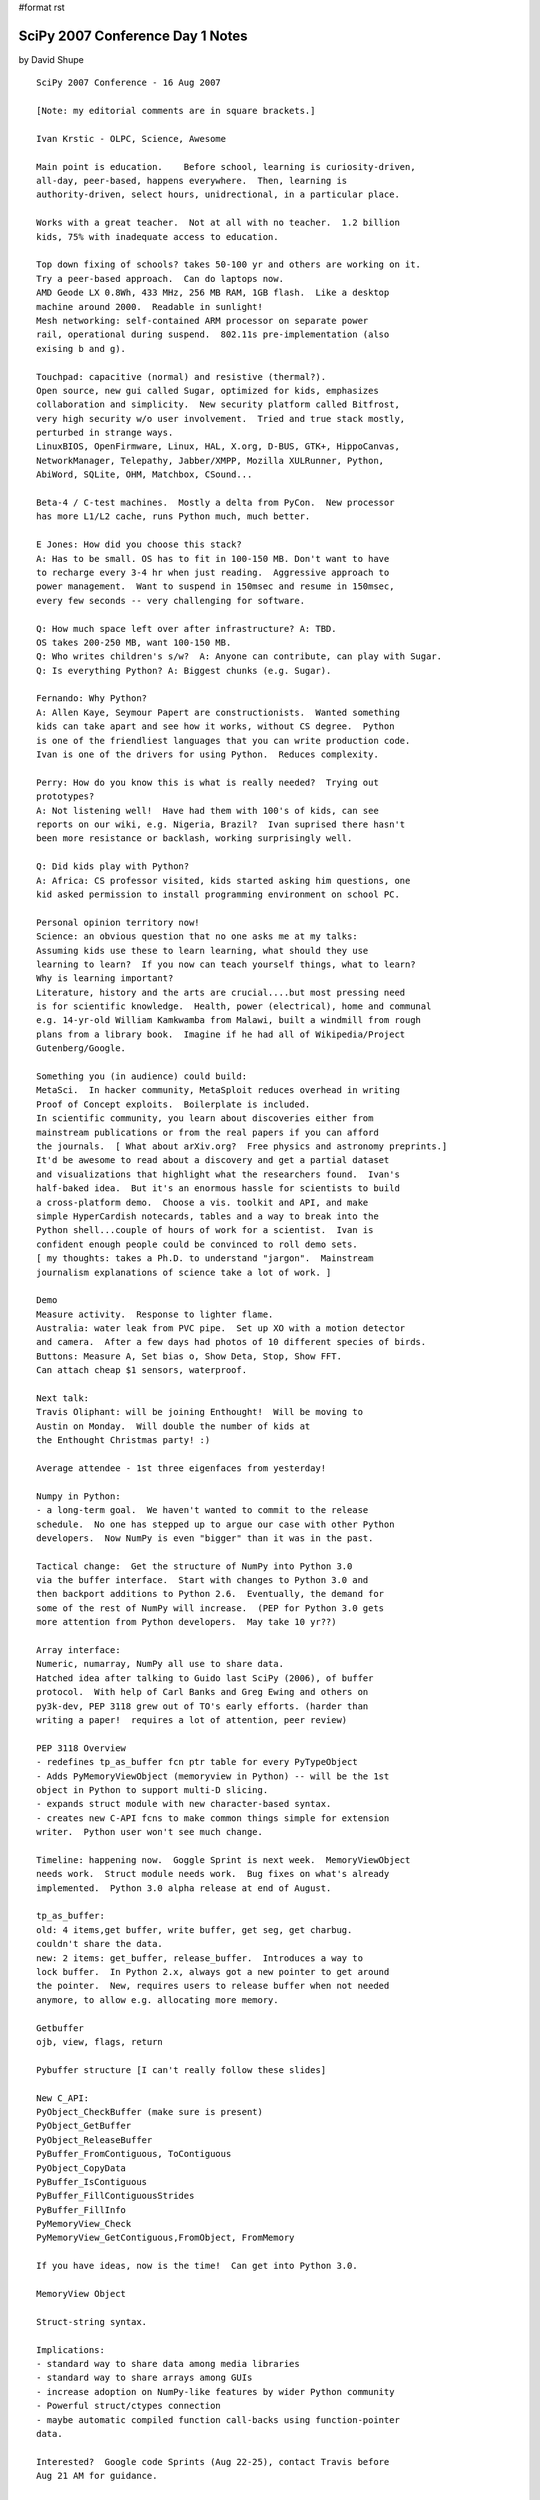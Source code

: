 #format rst

SciPy 2007 Conference Day 1 Notes
=================================

by David Shupe

::

   SciPy 2007 Conference - 16 Aug 2007

   [Note: my editorial comments are in square brackets.]

   Ivan Krstic - OLPC, Science, Awesome

   Main point is education.    Before school, learning is curiosity-driven,
   all-day, peer-based, happens everywhere.  Then, learning is
   authority-driven, select hours, unidrectional, in a particular place.

   Works with a great teacher.  Not at all with no teacher.  1.2 billion
   kids, 75% with inadequate access to education.

   Top down fixing of schools? takes 50-100 yr and others are working on it.
   Try a peer-based approach.  Can do laptops now.
   AMD Geode LX 0.8Wh, 433 MHz, 256 MB RAM, 1GB flash.  Like a desktop
   machine around 2000.  Readable in sunlight!
   Mesh networking: self-contained ARM processor on separate power
   rail, operational during suspend.  802.11s pre-implementation (also
   exising b and g).

   Touchpad: capacitive (normal) and resistive (thermal?).
   Open source, new gui called Sugar, optimized for kids, emphasizes
   collaboration and simplicity.  New security platform called Bitfrost,
   very high security w/o user involvement.  Tried and true stack mostly,
   perturbed in strange ways.
   LinuxBIOS, OpenFirmware, Linux, HAL, X.org, D-BUS, GTK+, HippoCanvas,
   NetworkManager, Telepathy, Jabber/XMPP, Mozilla XULRunner, Python,
   AbiWord, SQLite, OHM, Matchbox, CSound...

   Beta-4 / C-test machines.  Mostly a delta from PyCon.  New processor
   has more L1/L2 cache, runs Python much, much better.

   E Jones: How did you choose this stack?
   A: Has to be small. OS has to fit in 100-150 MB. Don't want to have
   to recharge every 3-4 hr when just reading.  Aggressive approach to
   power management.  Want to suspend in 150msec and resume in 150msec,
   every few seconds -- very challenging for software.

   Q: How much space left over after infrastructure? A: TBD.
   OS takes 200-250 MB, want 100-150 MB.
   Q: Who writes children's s/w?  A: Anyone can contribute, can play with Sugar.
   Q: Is everything Python? A: Biggest chunks (e.g. Sugar).

   Fernando: Why Python?
   A: Allen Kaye, Seymour Papert are constructionists.  Wanted something
   kids can take apart and see how it works, without CS degree.  Python
   is one of the friendliest languages that you can write production code.
   Ivan is one of the drivers for using Python.  Reduces complexity.

   Perry: How do you know this is what is really needed?  Trying out
   prototypes?
   A: Not listening well!  Have had them with 100's of kids, can see
   reports on our wiki, e.g. Nigeria, Brazil?  Ivan suprised there hasn't
   been more resistance or backlash, working surprisingly well.

   Q: Did kids play with Python?
   A: Africa: CS professor visited, kids started asking him questions, one
   kid asked permission to install programming environment on school PC.

   Personal opinion territory now!
   Science: an obvious question that no one asks me at my talks:
   Assuming kids use these to learn learning, what should they use
   learning to learn?  If you now can teach yourself things, what to learn?
   Why is learning important?
   Literature, history and the arts are crucial....but most pressing need
   is for scientific knowledge.  Health, power (electrical), home and communal
   e.g. 14-yr-old William Kamkwamba from Malawi, built a windmill from rough
   plans from a library book.  Imagine if he had all of Wikipedia/Project
   Gutenberg/Google.

   Something you (in audience) could build:
   MetaSci.  In hacker community, MetaSploit reduces overhead in writing
   Proof of Concept exploits.  Boilerplate is included.
   In scientific community, you learn about discoveries either from
   mainstream publications or from the real papers if you can afford
   the journals.  [ What about arXiv.org?  Free physics and astronomy preprints.]
   It'd be awesome to read about a discovery and get a partial dataset
   and visualizations that highlight what the researchers found.  Ivan's
   half-baked idea.  But it's an enormous hassle for scientists to build
   a cross-platform demo.  Choose a vis. toolkit and API, and make
   simple HyperCardish notecards, tables and a way to break into the
   Python shell...couple of hours of work for a scientist.  Ivan is
   confident enough people could be convinced to roll demo sets.
   [ my thoughts: takes a Ph.D. to understand "jargon".  Mainstream
   journalism explanations of science take a lot of work. ]

   Demo
   Measure activity.  Response to lighter flame.
   Australia: water leak from PVC pipe.  Set up XO with a motion detector
   and camera.  After a few days had photos of 10 different species of birds.
   Buttons: Measure A, Set bias o, Show Deta, Stop, Show FFT.
   Can attach cheap $1 sensors, waterproof.

   Next talk:
   Travis Oliphant: will be joining Enthought!  Will be moving to
   Austin on Monday.  Will double the number of kids at
   the Enthought Christmas party! :)

   Average attendee - 1st three eigenfaces from yesterday!

   Numpy in Python:
   - a long-term goal.  We haven't wanted to commit to the release
   schedule.  No one has stepped up to argue our case with other Python
   developers.  Now NumPy is even "bigger" than it was in the past.

   Tactical change:  Get the structure of NumPy into Python 3.0
   via the buffer interface.  Start with changes to Python 3.0 and
   then backport additions to Python 2.6.  Eventually, the demand for
   some of the rest of NumPy will increase.  (PEP for Python 3.0 gets
   more attention from Python developers.  May take 10 yr??)

   Array interface:
   Numeric, numarray, NumPy all use to share data.
   Hatched idea after talking to Guido last SciPy (2006), of buffer
   protocol.  With help of Carl Banks and Greg Ewing and others on
   py3k-dev, PEP 3118 grew out of TO's early efforts. (harder than
   writing a paper!  requires a lot of attention, peer review)

   PEP 3118 Overview
   - redefines tp_as_buffer fcn ptr table for every PyTypeObject
   - Adds PyMemoryViewObject (memoryview in Python) -- will be the 1st
   object in Python to support multi-D slicing.
   - expands struct module with new character-based syntax.
   - creates new C-API fcns to make common things simple for extension
   writer.  Python user won't see much change.

   Timeline: happening now.  Goggle Sprint is next week.  MemoryViewObject
   needs work.  Struct module needs work.  Bug fixes on what's already
   implemented.  Python 3.0 alpha release at end of August.

   tp_as_buffer:
   old: 4 items,get buffer, write buffer, get seg, get charbug.
   couldn't share the data.
   new: 2 items: get_buffer, release_buffer.  Introduces a way to
   lock buffer.  In Python 2.x, always got a new pointer to get around
   the pointer.  New, requires users to release buffer when not needed
   anymore, to allow e.g. allocating more memory.

   Getbuffer
   ojb, view, flags, return

   Pybuffer structure [I can't really follow these slides]

   New C_API:
   PyObject_CheckBuffer (make sure is present)
   PyObject_GetBuffer
   PyObject_ReleaseBuffer
   PyBuffer_FromContiguous, ToContiguous
   PyObject_CopyData
   PyBuffer_IsContiguous
   PyBuffer_FillContiguousStrides
   PyBuffer_FillInfo
   PyMemoryView_Check
   PyMemoryView_GetContiguous,FromObject, FromMemory

   If you have ideas, now is the time!  Can get into Python 3.0.

   MemoryView Object

   Struct-string syntax.

   Implications:
   - standard way to share data among media libraries
   - standard way to share arrays among GUIs
   - increase adoption on NumPy-like features by wider Python community
   - Powerful struct/ctypes connection
   - maybe automatic compiled function call-backs using function-pointer
   data.

   Interested?  Google code Sprints (Aug 22-25), contact Travis before
   Aug 21 AM for guidance.


   Chris Mueller - "CorePy: Using Python on IBM's Cell/B.E."

   Cell/B.E. : high performance processor, in Playstation, Toshiba products
   Cell is whole platform.  B.E. is broadband engine.
   Heterogeneous multicore processors (have different fcns)
   SPE - Synergeistic Processing Element (SPE) cores (8)
   two general PPC cores
   -In-order execution on all cores.
   - Programmer-managed local store on SPUs
   -3 instr sets: PowerPC (PPE), VMX/AltiVec (PPE/SIM), SPU(SPE/SIMD)

   Linux:
    - IBM or Mercury Blades (2 Cell/BE, 16 SPUs, 1 GM RAM)
    - Sony PS3 (1 Cell/BE, 6 SPUs enabled)

   PPU details
   - Full PowerPC and VMX instruc. sets
   - 2 h/w threads, 2 levels of cache,
   - very minimal hardware implementation
      use PPU's as little as possible, disappointing perfomrance

   SPEs are more interesting
    SIMD instr set with.  256k local store.  lots of registers (128).
    Single Instruction, Multiple Data - one add works on 4 pieces of data.

   Cell programmming models
    - Manager/Worker (PPE's dispatch work to SPEs)
    - Pipelined execution (each SPE is a stage in a pipeline)
    - SPE Threads
       treat each SPE as a thread in the program, minimal use of PPE,
         processor in memory: move code in and out more often than data.

   Cell/Python Programming Model
    - Use Python for low-performance tasks
    - Use native kernels for high-perf. tasks
    - Pass pointers from Python-allocated data to SPE kernels
    - Process data in blocks when possible

   CorePy
    library for creating and executing PowerPC, VMX, and SPU programs
         from Python.
    Execute arbitrary SPE programs from Python
    Talk to SPE programs using libspe wrappers
    Create new SPE or PPE programs directly from Python

   CorePy Components
   Example:
     Population counts (popc) counts number of 1 bits in a bit vector
     Assembly-level.
     spu_popc: Pop. count in C.

   Exposed pthread-like interface so can use all cores.

   Python examples.

   iterator examples.
   auto-parallelization for embarrassingly parallel problems.

   CorePy pop counts, Take 3 - works on any length of vector.

   PS3 example: Lyapunov Fractals.
    3.65 FPS, ~21 GOps, ~10 GFlops. Video rendered to a framebuffer in
      main memory.

   Source distribution, evaluation license.
   Tested on IBM Cell Blades, PS3, Apple G4/G5 Macs

   http://www.corepy.org

   Michele [ pronounced "meekala"]  Vallisneri (JPL),
   "Python and the Mock LISA Data Challenges"

   ligo.caltech.edu, www.ligo.org, lisa.nasa.gov

   Gravitational-wave basics
   Measured in amplitude (1/R); do not form images; detectors are
   quasi-omnidirectional.  f < 10 kHz.  Difficult to absorb and scatter.
   Emitted coherently by the bulk motion of matter.  Emitted by massive
   and compact objects: strong gravity.  4.8e-20 ((m/Msun)/(r/Mpc))*(v/c)**2
   [lots of time spent on this slide, intro to gravitational-wave astronomy.
   As an astronomer I really dig this, but what of the rest of the audience?]

   LISA: a constellation, solaar orbit 20 deg from Earth.  (Movie from MPifGP)
   Laser Interferometry can detect small changes (5e6 km baseline).

   Supermassive black holes in active galactic nuclei.
   70% of local galaxies show evidence of mergers.
   Inspiral, merger, and ringdown (of BHs).

   Measurements are hard.  Statistical theory of detection:
   Strategies: Orthogonality and Coincidence.

   Mock Lisa Data Challenges:
    why: encourage development of tools and techniques
    how: compete in analysis of synthetic data sets w/ instrument noise
      and GW source of undisclosed parameters.
    Challenge 1: some Galactic binaries, isolated SMBH binaries
       posted June 2006, evaluated Dec 2006
    Challenge 2: [didn't catch]

   tasks
   compute random GW source parms   -  Python script
   -> lisaXML file

   compute grav. waveforms - standalone C/C++ code w/ Python wrappers
   -> lisaXML file

   compute LISA response & noises - Python module, legacy C w/ Python wrappers
   -> lisaXML file

   Put everything together - Python script
   -> lisaXML file

   Python made it possible. in 3 months
   - intuitive IO library for XML format.
   - steering scripts with easy access to OS.
   - efficiently & simply wrap C/C++ GW codes using SWIG
   - Wrap legacy app with "set-file" IO
   - Write master installer script that calls various setup.py and
      configure/make within SVN.
       need a one-step install for end users and verification on new platforms...
       Installs all the needed packages (numpy, SWIG, etc.) in non-system
          directory.

   Data format:
      Python & XML make a very strong pair.
      Text-based format reassuring (parsed by humans, less dependent on
             I/O libraries or formats like HDF & FITS)
      XML promising

     But....binary file performance would have been nice:
        datasets contain big arrays (130 Mbytes)

     XSIL (Extensible Scientific Interchange Language)
      developed by Roy Williams et al at Caltech's CACR
      based on eight simple XML elements

   Building a natural Python interface for lisaXML
     Everything in XML is mapped into Python.

   SWIG interface module.  Inherits from lisaXML

   Thanks to Python, numpy, pyRXP....


   MLDC: astrogravs.nasa.gov/docs/mldc
   Code:
   sourceforge.net/projects/lisatools

   - Lunch -

   Peter Wang - Interactive Plotting for Fun and Profit
   (Enthought)

   House assessment data.  Interactive demo of Chaco.
   YearBuilt, Mkt_Value, SqFtCost.
   Scatter plot + color/symbol code.  Select data, linear regression
   to selected data.  Got a pretty good deal on his house assessment.

   Prosper.com.  Peer-to-peer lending.  3-yr loans, not collateralized,
   up to $25k.
   Plot lender rate history for different borrower credit ratings.
   Can get a dump of Prosper credit data.
   1. Get data.
   2. Get Robert Kern to write code.
   3. Get a pile of data.
   Turning items into numpy record arrays.
   DebtToIncomeRatio vs. LoanStatus
   CurrentRating vs. LoanStatus
   Conclusion: Prosper is a little more dangerous than other places
   [for lenders, or borrowers?  Lenders?]

   Multitouch scatter plot.  IR illumination blasting screen from behind.
   Camera reads finger spots.  Image processing of spots, which moved
   between frames and which did not.  60 fps camera, can keep up with
   processing.

   Chris Lee - "PyGr: The Python Graph Database Framework for Bioinformatics"
   (UCLA, Ctr for Computational Biology)

   What is PyGr?
   - sequence analysis & comparative genomics tools.
   - Python, plus Pyrex / C extensions where crucial.

   Competing models of languages:

   - Scripting for piping results from one program to another, parsing
   output formats, etc.
   - A model of core properties of the data, its inter-relationships,
   and how we formulate questions about it (eg. sequences, mappings).
   [ I love this slide!!]

   What should our goal be?
   - Bioperl dominates bioinformatics, so we often have to answer
   "Why bother with Python".
   - Should we just replicate same functionality w/ better syntax?
   - Or take beyond scripting? make modeling data easy and natural

   Thesis: Python's core models are already a good model of Bioinfo. data
   - Sequence:
   - Mapping/ Graphs
   - Attributes

   e.g scripts typically store a sequence as a string.
   - this ignores our need for a representation.
   e.g. Python sequences: can be sliced.  Any slice is a slice.
   String: str(s).  Could come from file, SQL...
   Add Allen interval logic: union, intersection, before, after, etc.
   Add orientation to handle DNA sequences. (strand orientation)

   Multiple Storages, Same Interface
   - Sequence: Python object in memory
   - SQLSequence: slice query to relational dB
   - BlastSequence: slice query to NCBI fastacmd
   - FileDBSequence: slice query via fseek to disk
   All follow same interface, interchangeable.  Only needs
   two customizations: __len__(), __str()__

   Hypergraphs: A General Model for Bioinformatics
   Sequence Alignment: Nodes: sequence letters or intervals.
           Edges: links between sequences.

   Python Mapping
     M[node1] -> node2
   Need Graph:
     M[node1][node2] -> edgeinfo
   node 1 is a source node, node 2 is a target node, edge connects
   the two.

   Alternative Splicing Example:
   in SQL, requires a 6-way JOIN, for a simple example.
   In Python,
     q = {1: {2:None, 3:None},2:{3:None}} # no edge info
    for d in GraphQuery(g,q): print 'exons',d[1],d[2],d[3]
   Simpler because the data really is a graph; SQL schema is
   not a good prepresentation of that.

   Benefits of Graph Query
   - Data is actually a graph.  Query is also a graph.
   - The SQL is a mess, unusable except by experts.

   "Everything in Python is a dictionary" (mapping)
   All Python Data (Already) IS a Graph Database!

   Intervals.  Intervals are sorted by xstart, ystart, xend, yend.
   Can stop search at first non-overlapping interval.
   Query time is millisec: proportional to number of items that
   will be returned.
   10-500 times faster than R-Tree.  Published.

   Pygr.Data: A Namespace for Scientific Data & Schema
   - Would like obtaining complex database + dependencies as easy as:
   Python import foo.bar.you.  All you need is "name".
   - The ultimate graph database: all bioinformatics data and their relations
   could be available.

   - Object marked with its pygr.Data ID
   - Automatically saves any dependencies (again by ID).
   - Uses Python pickle: objects must be picklable.

   Demo
   import pygr.Data defaults to XMLRPC server at UCLA.

   http://www.bioinformatics.ucla.edu/pygr

   [This was a fabulous talk!  It made me think a lot about modeling the
    data for my own area.]

   BREAK

   Lightning Talks

   **Fernando Perez - TConfig - Traits-based declarative configuration for programs.
   Traits: typed variables with validation and automatic GUI generation.

   from enthought.traits.api import HasTraits,Int,Float

   class C(HasTraits):
     n = Int(10)
     x = Float(2.5)

   TConfig = Traits + ConfigObj

   Written 2 weeks ago, in ipython/saw/sandbox.

   **Len Reder - Mars Science Laboratory at JPL

   Mars rover.  140 threads that are constantly running.

   Formal interface specs (XML).
   Python tools generate tested and well-understood patterns.
   Template "Cheetah" in Python

   No Python interpreter on rover.  Everything is C code that looks
   like it is from 20 yr ago.

   **Climate Data Analysis Tools (CDAT) - Charles Doutriaux

   Goal: Provide scientific community with tools to allow them to focus
   on science NOT technical aspects.

   Current Version: 4.3 (Numeric), 5.0beta (NumPy)
   Contributed packages-- mix of Python and Fortran, most built on top of
     SciPy/f2py.
   One environment, several hundred users.

   http://cdat.sf.net

   **Platform for Intelligent Computing (NuPIC) - Charlie Curry
   Numenta - startup in Menlo Park in NoCal
   Hierarchicaal Temporal Memory (HTM)

   Can break up local computations.

   **Bill Spotz: Numpy.i
   Officially released.  Prabhu says, documentation is awesome!
   It's in the doc directory of every numpy source distribution.

   Trelino: will be available end of August.  Lots of solvers.
   PyTrelinos package.

   **Rick Wagner: Taught intro to scientific computation for high schoolers.
   Kids know computers (Windows) but not programming.
   If you never leave the interpreter, you're not doing scientific computing.
   Borrowed heavily from Software carpentry course by Greg Wilson.
   Had to make it "shinier" for high-schoolers.
   e.g. Quakenator.  Downloads earthquake data and plots.

   Fernando: please put on scipy.org so we'll have a repository of
   courses that people have taught.

   **Brian Granger: PyStream: Stream & GPU computing in Python
   - New emphasis on performance per watt.
   - multicpu, multicore,etc
   Ex. NVidia GPU ($600) 128 cores.
   Ex. Folding@Home - more GFlops on 30k PS3s, more than supercomputers

   NVIDIA CUDA SDK - makes programming GPUs easy for you.
   CUDA makes easier, but in C and lots of boilerplate.
   PyStream - Python can be used for everything but the actual GPU kernel.
    - fully interactive (or not), and lightning fast.
    - integrated with NumPy.  e.g. send FFT to GPUs.
   http://pystream.googlecode.com, BSD license.

   **Prabhu Ramachandran: TVTK and MayaVi2
   Goal: x-platform 2D/3D visualization for scientists and engineers.
   Almost all 2D plotting: matplotlib and Chaco

   TVTK: VTK + Traits + Numpy supportt = Pythonic VTK

   Now MayaVi is standalone outside Envisage.  Now resuable.

   ** Gael Varoquaux - mlab: a pylab-like interface to Mayavi2

   Mayavi Pros
     Interactive, uses VTK= high-quality, feature-rich.
   Limitations;
     Creating VTK data is too involved.  I don't want to learn VTK.

   Run script inside Mayavi,  or run with ipython -wthread.

   API is still changing -> we need feedback.

   enthought.mayavi.tools.new_mlab in Enthought Tools Suite 2.5
     https://svn.enthought.com/enthought/wiki/install

   **Michel Sanner: What's new in MGL Tools

   molecular interactions
   InstallJammer on Linux, Windows,  PackageMaker on Mac OS X.
   Send everything incl. Python.  Can rollback to initial installation.
   Can download nightly build with fix.  Next install of tested version
   invalidates rollback of in-between nightly builds.

   Matplotlib in Vision.

   **Robert Kern: Spectral color maps.
   Spectral color maps  are confusing, RK has color deficiency.
   Colormap viewer in 3D.
   Allows interesting analysis of colormaps.
   Any that Robert likes? Grey, Heat, some diverging that have white
   at center and diverge smoothly to two different colors at the extremes.

   End of lighning talks.

   BASIN - Dept of Physics, Drexel University, Enrico Vesperini

   Stellar Dynamics, Cosmology

   Another can come in, and share data with me!

   IPython Engines.

   BASIN kernel: classes and fcns for data distribution and parallel data
   operations (C++/MPI)

   Packages for: Cosmology, Stellar dynamics, Statistics,
   FFT (FFTW), Coordinate Transformations.

   BASIN Python interface created with Boost Python.

   A remote Python client can invoke BASIN commands to be executed
   by the Data Analysis Engine.

   Multiple distributed clients can connect to same BASIN engine and
   share data (based on IPython1, terrific tool!)

   Visualization: VisIt (www.llnl.gov/visit)
   Visualization of large distributed datasets
   Also plotting based on GnuPlot API.  Or can use whatever you
   want on the client machine after data are transferred.

   Goals: Ease access to parallel data analysis.
   Avoid redundant developement.
   Interactive and multi-user parallel data analysis.

   What we have:
   Kernel for parallel data mgmt and operations
   Scientific packages
   A few visualization packages

   Next up:
   Increase science scope beyond astrophysics
   Extend visualization options
   2-way communication with visualization packages
   Improve ease of use and installation

